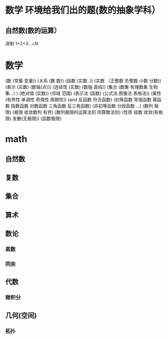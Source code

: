 * 数学 环境给我们出的题(数的抽象学科）
** 自然数(数的运算）
   进制 
   1+2+3...+N 
* 数学
(数 (常量 变量))
(关系 (数 数))
(函数 (实数..))
(实数 （正整数 负整数 小数 分数))
(表示 (实数) (数轴(点)))
(连续性 (实数) (数轴 直线))
(集合 (数集 有理数集 生物集...) )
(绝对值 (实数))
(邻域 范围)
(表示法 (函数) (公式法 图像法 表格法))
(属性 (有界性 单调性 奇偶性 周期性))
(and 反函数  符合函数)
(初等函数 常值函数 幂函数 指数函数 对数函数 三角函数 反三角函数)
(非初等函数 分段函数 ...)
(数列 极限)
(极限 收敛数列 有界)
(数列极限的运算法则 同算数法则)
(性质 级数 收敛(有极限) 发散(无极限))
(函数极限)

* math
** 自然数
** 复数
** 集合
** 算术
** 数论
*** 素数
*** 同余
** 代数
*** 微积分
** 几何(空间)
*** 拓扑
